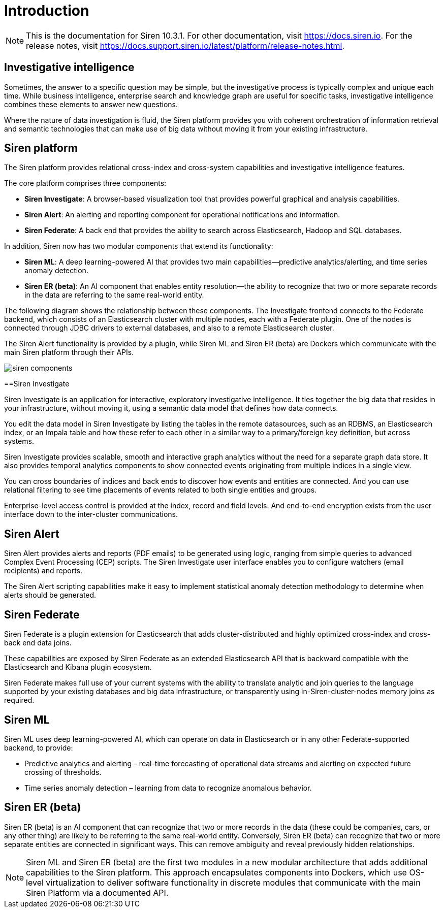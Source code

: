 = Introduction

NOTE: This is the documentation for Siren 10.3.1. For other documentation, visit https://docs.siren.io. For the release notes, visit https://docs.support.siren.io/latest/platform/release-notes.html.

== Investigative intelligence

Sometimes, the answer to a specific question may be simple, but the investigative process is typically complex and unique each time. While business intelligence, enterprise search and knowledge graph are useful for specific tasks, investigative intelligence combines these elements to answer new questions.

Where the nature of data investigation is fluid, the Siren platform provides you with coherent orchestration of information retrieval and semantic technologies that can make use of big data without moving it from your existing infrastructure.

== Siren platform

The Siren platform provides relational cross-index and cross-system capabilities and investigative intelligence features.

The core platform comprises three components:

* *Siren Investigate*: A browser-based visualization tool that provides powerful graphical and analysis capabilities.

* *Siren Alert*: An alerting and reporting component for operational notifications and information.

* *Siren Federate*: A back end that provides the ability to search across Elasticsearch, Hadoop and SQL databases.

In addition, Siren now has two modular components that extend its functionality:

* *Siren ML*: A deep learning-powered AI that provides two main capabilities—predictive analytics/alerting, and time series anomaly detection.

* *Siren ER (beta)*: An AI component that enables entity resolution—the ability to recognize that two or more separate records in the data are referring to the same real-world entity.

The following diagram shows the relationship between these components. The Investigate frontend connects to the Federate backend, which consists of an Elasticsearch cluster with multiple nodes, each with a Federate plugin. One of the nodes is connected through JDBC drivers to external databases, and also to a remote Elasticsearch cluster.

The Siren Alert functionality is provided by a plugin, while Siren ML and Siren ER (beta) are Dockers which communicate with the main Siren platform through their APIs.

image::siren_components.png[]

==Siren Investigate

Siren Investigate is an application for interactive, exploratory investigative intelligence. It ties together the big data that resides in your infrastructure, without moving it, using a semantic data model that defines how data connects.

You edit the data model in Siren Investigate by listing the tables in the remote datasources, such as an RDBMS, an Elasticsearch index, or an Impala table and how these refer to each other in a similar way to a primary/foreign key definition, but across systems.

Siren Investigate provides scalable, smooth and interactive graph analytics without the  need for a separate graph data store. It also provides temporal analytics components to show connected events originating from multiple indices in a single view.

You can cross boundaries of indices and back ends to discover how events and entities are connected. And you can use relational filtering to see time placements of events related to both single entities and groups.

Enterprise-level access control is provided at the index, record and field levels. And end-to-end encryption exists from the user interface down to the inter-cluster communications.

== Siren Alert

Siren Alert provides alerts and reports (PDF emails) to be generated using logic, ranging from simple queries to advanced Complex Event Processing (CEP) scripts. The Siren Investigate user interface enables you to configure watchers (email recipients) and reports.

The Siren Alert scripting capabilities make it easy to implement statistical anomaly detection methodology to determine when alerts should be generated.

== Siren Federate

Siren Federate is a plugin extension for Elasticsearch that adds cluster-distributed and highly optimized cross-index and cross-back end data joins.

These capabilities are exposed by Siren Federate as an extended Elasticsearch API that is backward compatible with the Elasticsearch and Kibana plugin ecosystem.

Siren Federate makes full use of your current systems with the ability to translate analytic and join queries to the language supported by your existing databases and big data infrastructure, or transparently using in-Siren-cluster-nodes memory joins as required.

== Siren ML

Siren ML uses deep learning-powered AI, which can operate on data in Elasticsearch or in any other Federate-supported backend, to provide:

* Predictive analytics and alerting – real-time forecasting of operational data streams and alerting on expected future crossing of thresholds.

* Time series anomaly detection – learning from data to recognize anomalous behavior.

== Siren ER (beta)

Siren ER (beta) is an AI component that can recognize that two or more records in the data (these could be companies, cars, or any other thing) are likely to be referring to the same real-world entity. Conversely, Siren ER (beta) can recognize that two or more separate entities are connected in significant ways. This can remove ambiguity and reveal previously hidden relationships.

NOTE: Siren ML and Siren ER (beta) are the first two modules in a new modular architecture that adds additional capabilities to the Siren platform. This approach encapsulates components into Dockers, which use OS-level virtualization to deliver software functionality in discrete modules that communicate with the main Siren Platform via a documented API.

